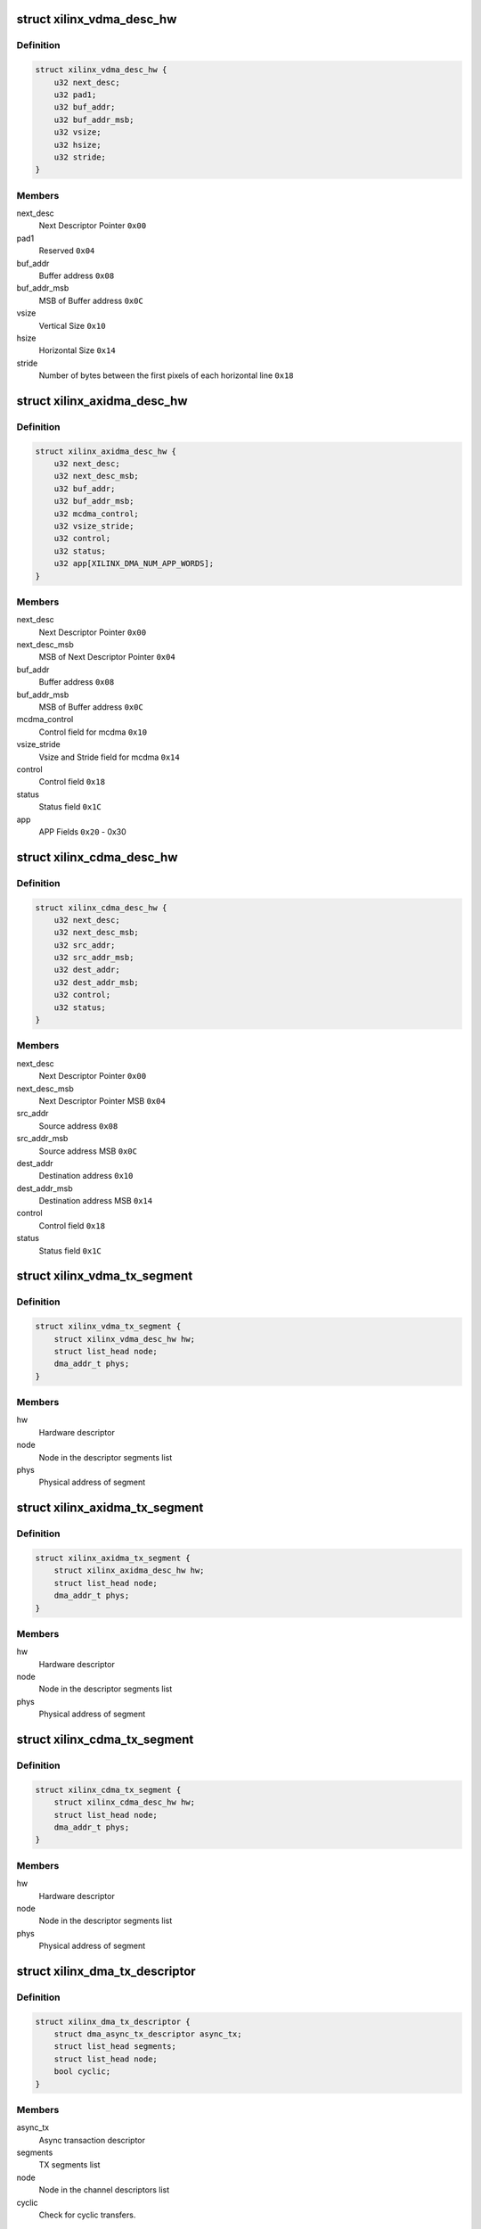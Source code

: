 .. -*- coding: utf-8; mode: rst -*-
.. src-file: drivers/dma/xilinx/xilinx_dma.c

.. _`xilinx_vdma_desc_hw`:

struct xilinx_vdma_desc_hw
==========================

.. c:type:: struct xilinx_vdma_desc_hw

    Hardware Descriptor

.. _`xilinx_vdma_desc_hw.definition`:

Definition
----------

.. code-block:: c

    struct xilinx_vdma_desc_hw {
        u32 next_desc;
        u32 pad1;
        u32 buf_addr;
        u32 buf_addr_msb;
        u32 vsize;
        u32 hsize;
        u32 stride;
    }

.. _`xilinx_vdma_desc_hw.members`:

Members
-------

next_desc
    Next Descriptor Pointer \ ``0x00``\ 

pad1
    Reserved \ ``0x04``\ 

buf_addr
    Buffer address \ ``0x08``\ 

buf_addr_msb
    MSB of Buffer address \ ``0x0C``\ 

vsize
    Vertical Size \ ``0x10``\ 

hsize
    Horizontal Size \ ``0x14``\ 

stride
    Number of bytes between the first
    pixels of each horizontal line \ ``0x18``\ 

.. _`xilinx_axidma_desc_hw`:

struct xilinx_axidma_desc_hw
============================

.. c:type:: struct xilinx_axidma_desc_hw

    Hardware Descriptor for AXI DMA

.. _`xilinx_axidma_desc_hw.definition`:

Definition
----------

.. code-block:: c

    struct xilinx_axidma_desc_hw {
        u32 next_desc;
        u32 next_desc_msb;
        u32 buf_addr;
        u32 buf_addr_msb;
        u32 mcdma_control;
        u32 vsize_stride;
        u32 control;
        u32 status;
        u32 app[XILINX_DMA_NUM_APP_WORDS];
    }

.. _`xilinx_axidma_desc_hw.members`:

Members
-------

next_desc
    Next Descriptor Pointer \ ``0x00``\ 

next_desc_msb
    MSB of Next Descriptor Pointer \ ``0x04``\ 

buf_addr
    Buffer address \ ``0x08``\ 

buf_addr_msb
    MSB of Buffer address \ ``0x0C``\ 

mcdma_control
    Control field for mcdma \ ``0x10``\ 

vsize_stride
    Vsize and Stride field for mcdma \ ``0x14``\ 

control
    Control field \ ``0x18``\ 

status
    Status field \ ``0x1C``\ 

app
    APP Fields \ ``0x20``\  - 0x30

.. _`xilinx_cdma_desc_hw`:

struct xilinx_cdma_desc_hw
==========================

.. c:type:: struct xilinx_cdma_desc_hw

    Hardware Descriptor

.. _`xilinx_cdma_desc_hw.definition`:

Definition
----------

.. code-block:: c

    struct xilinx_cdma_desc_hw {
        u32 next_desc;
        u32 next_desc_msb;
        u32 src_addr;
        u32 src_addr_msb;
        u32 dest_addr;
        u32 dest_addr_msb;
        u32 control;
        u32 status;
    }

.. _`xilinx_cdma_desc_hw.members`:

Members
-------

next_desc
    Next Descriptor Pointer \ ``0x00``\ 

next_desc_msb
    Next Descriptor Pointer MSB \ ``0x04``\ 

src_addr
    Source address \ ``0x08``\ 

src_addr_msb
    Source address MSB \ ``0x0C``\ 

dest_addr
    Destination address \ ``0x10``\ 

dest_addr_msb
    Destination address MSB \ ``0x14``\ 

control
    Control field \ ``0x18``\ 

status
    Status field \ ``0x1C``\ 

.. _`xilinx_vdma_tx_segment`:

struct xilinx_vdma_tx_segment
=============================

.. c:type:: struct xilinx_vdma_tx_segment

    Descriptor segment

.. _`xilinx_vdma_tx_segment.definition`:

Definition
----------

.. code-block:: c

    struct xilinx_vdma_tx_segment {
        struct xilinx_vdma_desc_hw hw;
        struct list_head node;
        dma_addr_t phys;
    }

.. _`xilinx_vdma_tx_segment.members`:

Members
-------

hw
    Hardware descriptor

node
    Node in the descriptor segments list

phys
    Physical address of segment

.. _`xilinx_axidma_tx_segment`:

struct xilinx_axidma_tx_segment
===============================

.. c:type:: struct xilinx_axidma_tx_segment

    Descriptor segment

.. _`xilinx_axidma_tx_segment.definition`:

Definition
----------

.. code-block:: c

    struct xilinx_axidma_tx_segment {
        struct xilinx_axidma_desc_hw hw;
        struct list_head node;
        dma_addr_t phys;
    }

.. _`xilinx_axidma_tx_segment.members`:

Members
-------

hw
    Hardware descriptor

node
    Node in the descriptor segments list

phys
    Physical address of segment

.. _`xilinx_cdma_tx_segment`:

struct xilinx_cdma_tx_segment
=============================

.. c:type:: struct xilinx_cdma_tx_segment

    Descriptor segment

.. _`xilinx_cdma_tx_segment.definition`:

Definition
----------

.. code-block:: c

    struct xilinx_cdma_tx_segment {
        struct xilinx_cdma_desc_hw hw;
        struct list_head node;
        dma_addr_t phys;
    }

.. _`xilinx_cdma_tx_segment.members`:

Members
-------

hw
    Hardware descriptor

node
    Node in the descriptor segments list

phys
    Physical address of segment

.. _`xilinx_dma_tx_descriptor`:

struct xilinx_dma_tx_descriptor
===============================

.. c:type:: struct xilinx_dma_tx_descriptor

    Per Transaction structure

.. _`xilinx_dma_tx_descriptor.definition`:

Definition
----------

.. code-block:: c

    struct xilinx_dma_tx_descriptor {
        struct dma_async_tx_descriptor async_tx;
        struct list_head segments;
        struct list_head node;
        bool cyclic;
    }

.. _`xilinx_dma_tx_descriptor.members`:

Members
-------

async_tx
    Async transaction descriptor

segments
    TX segments list

node
    Node in the channel descriptors list

cyclic
    Check for cyclic transfers.

.. _`xilinx_dma_chan`:

struct xilinx_dma_chan
======================

.. c:type:: struct xilinx_dma_chan

    Driver specific DMA channel structure

.. _`xilinx_dma_chan.definition`:

Definition
----------

.. code-block:: c

    struct xilinx_dma_chan {
        struct xilinx_dma_device *xdev;
        u32 ctrl_offset;
        u32 desc_offset;
        spinlock_t lock;
        struct list_head pending_list;
        struct list_head active_list;
        struct list_head done_list;
        struct list_head free_seg_list;
        struct dma_chan common;
        struct dma_pool *desc_pool;
        struct device *dev;
        int irq;
        int id;
        enum dma_transfer_direction direction;
        int num_frms;
        bool has_sg;
        bool cyclic;
        bool genlock;
        bool err;
        bool idle;
        struct tasklet_struct tasklet;
        struct xilinx_vdma_config config;
        bool flush_on_fsync;
        u32 desc_pendingcount;
        bool ext_addr;
        u32 desc_submitcount;
        u32 residue;
        struct xilinx_axidma_tx_segment *seg_v;
        dma_addr_t seg_p;
        struct xilinx_axidma_tx_segment *cyclic_seg_v;
        dma_addr_t cyclic_seg_p;
        void (*start_transfer)(struct xilinx_dma_chan *chan);
        int (*stop_transfer)(struct xilinx_dma_chan *chan);
        u16 tdest;
        bool has_vflip;
    }

.. _`xilinx_dma_chan.members`:

Members
-------

xdev
    Driver specific device structure

ctrl_offset
    Control registers offset

desc_offset
    TX descriptor registers offset

lock
    Descriptor operation lock

pending_list
    Descriptors waiting

active_list
    Descriptors ready to submit

done_list
    Complete descriptors

free_seg_list
    Free descriptors

common
    DMA common channel

desc_pool
    Descriptors pool

dev
    The dma device

irq
    Channel IRQ

id
    Channel ID

direction
    Transfer direction

num_frms
    Number of frames

has_sg
    Support scatter transfers

cyclic
    Check for cyclic transfers.

genlock
    Support genlock mode

err
    Channel has errors

idle
    Check for channel idle

tasklet
    Cleanup work after irq

config
    Device configuration info

flush_on_fsync
    Flush on Frame sync

desc_pendingcount
    Descriptor pending count

ext_addr
    Indicates 64 bit addressing is supported by dma channel

desc_submitcount
    Descriptor h/w submitted count

residue
    Residue for AXI DMA

seg_v
    Statically allocated segments base

seg_p
    Physical allocated segments base

cyclic_seg_v
    Statically allocated segment base for cyclic transfers

cyclic_seg_p
    Physical allocated segments base for cyclic dma

start_transfer
    Differentiate b/w DMA IP's transfer

stop_transfer
    Differentiate b/w DMA IP's quiesce

tdest
    TDEST value for mcdma

has_vflip
    S2MM vertical flip

.. _`xdma_ip_type`:

enum xdma_ip_type
=================

.. c:type:: enum xdma_ip_type

    DMA IP type.

.. _`xdma_ip_type.definition`:

Definition
----------

.. code-block:: c

    enum xdma_ip_type {
        XDMA_TYPE_AXIDMA,
        XDMA_TYPE_CDMA,
        XDMA_TYPE_VDMA
    };

.. _`xdma_ip_type.constants`:

Constants
---------

XDMA_TYPE_AXIDMA
    Axi dma ip.

XDMA_TYPE_CDMA
    Axi cdma ip.

XDMA_TYPE_VDMA
    Axi vdma ip.

.. _`xilinx_dma_device`:

struct xilinx_dma_device
========================

.. c:type:: struct xilinx_dma_device

    DMA device structure

.. _`xilinx_dma_device.definition`:

Definition
----------

.. code-block:: c

    struct xilinx_dma_device {
        void __iomem *regs;
        struct device *dev;
        struct dma_device common;
        struct xilinx_dma_chan *chan[XILINX_DMA_MAX_CHANS_PER_DEVICE];
        bool has_sg;
        bool mcdma;
        u32 flush_on_fsync;
        bool ext_addr;
        struct platform_device *pdev;
        const struct xilinx_dma_config *dma_config;
        struct clk *axi_clk;
        struct clk *tx_clk;
        struct clk *txs_clk;
        struct clk *rx_clk;
        struct clk *rxs_clk;
        u32 nr_channels;
        u32 chan_id;
    }

.. _`xilinx_dma_device.members`:

Members
-------

regs
    I/O mapped base address

dev
    Device Structure

common
    DMA device structure

chan
    Driver specific DMA channel

has_sg
    Specifies whether Scatter-Gather is present or not

mcdma
    Specifies whether Multi-Channel is present or not

flush_on_fsync
    Flush on frame sync

ext_addr
    Indicates 64 bit addressing is supported by dma device

pdev
    Platform device structure pointer

dma_config
    DMA config structure

axi_clk
    DMA Axi4-lite interace clock

tx_clk
    DMA mm2s clock

txs_clk
    DMA mm2s stream clock

rx_clk
    DMA s2mm clock

rxs_clk
    DMA s2mm stream clock

nr_channels
    Number of channels DMA device supports

chan_id
    DMA channel identifier

.. _`vdma_desc_write_64`:

vdma_desc_write_64
==================

.. c:function:: void vdma_desc_write_64(struct xilinx_dma_chan *chan, u32 reg, u32 value_lsb, u32 value_msb)

    64-bit descriptor write

    :param chan:
        Driver specific VDMA channel
    :type chan: struct xilinx_dma_chan \*

    :param reg:
        Register to write
    :type reg: u32

    :param value_lsb:
        lower address of the descriptor.
    :type value_lsb: u32

    :param value_msb:
        upper address of the descriptor.
    :type value_msb: u32

.. _`vdma_desc_write_64.description`:

Description
-----------

Since vdma driver is trying to write to a register offset which is not a
multiple of 64 bits(ex : 0x5c), we are writing as two separate 32 bits
instead of a single 64 bit register write.

.. _`xilinx_vdma_alloc_tx_segment`:

xilinx_vdma_alloc_tx_segment
============================

.. c:function:: struct xilinx_vdma_tx_segment *xilinx_vdma_alloc_tx_segment(struct xilinx_dma_chan *chan)

    Allocate transaction segment

    :param chan:
        Driver specific DMA channel
    :type chan: struct xilinx_dma_chan \*

.. _`xilinx_vdma_alloc_tx_segment.return`:

Return
------

The allocated segment on success and NULL on failure.

.. _`xilinx_cdma_alloc_tx_segment`:

xilinx_cdma_alloc_tx_segment
============================

.. c:function:: struct xilinx_cdma_tx_segment *xilinx_cdma_alloc_tx_segment(struct xilinx_dma_chan *chan)

    Allocate transaction segment

    :param chan:
        Driver specific DMA channel
    :type chan: struct xilinx_dma_chan \*

.. _`xilinx_cdma_alloc_tx_segment.return`:

Return
------

The allocated segment on success and NULL on failure.

.. _`xilinx_axidma_alloc_tx_segment`:

xilinx_axidma_alloc_tx_segment
==============================

.. c:function:: struct xilinx_axidma_tx_segment *xilinx_axidma_alloc_tx_segment(struct xilinx_dma_chan *chan)

    Allocate transaction segment

    :param chan:
        Driver specific DMA channel
    :type chan: struct xilinx_dma_chan \*

.. _`xilinx_axidma_alloc_tx_segment.return`:

Return
------

The allocated segment on success and NULL on failure.

.. _`xilinx_dma_free_tx_segment`:

xilinx_dma_free_tx_segment
==========================

.. c:function:: void xilinx_dma_free_tx_segment(struct xilinx_dma_chan *chan, struct xilinx_axidma_tx_segment *segment)

    Free transaction segment

    :param chan:
        Driver specific DMA channel
    :type chan: struct xilinx_dma_chan \*

    :param segment:
        DMA transaction segment
    :type segment: struct xilinx_axidma_tx_segment \*

.. _`xilinx_cdma_free_tx_segment`:

xilinx_cdma_free_tx_segment
===========================

.. c:function:: void xilinx_cdma_free_tx_segment(struct xilinx_dma_chan *chan, struct xilinx_cdma_tx_segment *segment)

    Free transaction segment

    :param chan:
        Driver specific DMA channel
    :type chan: struct xilinx_dma_chan \*

    :param segment:
        DMA transaction segment
    :type segment: struct xilinx_cdma_tx_segment \*

.. _`xilinx_vdma_free_tx_segment`:

xilinx_vdma_free_tx_segment
===========================

.. c:function:: void xilinx_vdma_free_tx_segment(struct xilinx_dma_chan *chan, struct xilinx_vdma_tx_segment *segment)

    Free transaction segment

    :param chan:
        Driver specific DMA channel
    :type chan: struct xilinx_dma_chan \*

    :param segment:
        DMA transaction segment
    :type segment: struct xilinx_vdma_tx_segment \*

.. _`xilinx_dma_alloc_tx_descriptor`:

xilinx_dma_alloc_tx_descriptor
==============================

.. c:function:: struct xilinx_dma_tx_descriptor *xilinx_dma_alloc_tx_descriptor(struct xilinx_dma_chan *chan)

    Allocate transaction descriptor

    :param chan:
        Driver specific DMA channel
    :type chan: struct xilinx_dma_chan \*

.. _`xilinx_dma_alloc_tx_descriptor.return`:

Return
------

The allocated descriptor on success and NULL on failure.

.. _`xilinx_dma_free_tx_descriptor`:

xilinx_dma_free_tx_descriptor
=============================

.. c:function:: void xilinx_dma_free_tx_descriptor(struct xilinx_dma_chan *chan, struct xilinx_dma_tx_descriptor *desc)

    Free transaction descriptor

    :param chan:
        Driver specific DMA channel
    :type chan: struct xilinx_dma_chan \*

    :param desc:
        DMA transaction descriptor
    :type desc: struct xilinx_dma_tx_descriptor \*

.. _`xilinx_dma_free_desc_list`:

xilinx_dma_free_desc_list
=========================

.. c:function:: void xilinx_dma_free_desc_list(struct xilinx_dma_chan *chan, struct list_head *list)

    Free descriptors list

    :param chan:
        Driver specific DMA channel
    :type chan: struct xilinx_dma_chan \*

    :param list:
        List to parse and delete the descriptor
    :type list: struct list_head \*

.. _`xilinx_dma_free_descriptors`:

xilinx_dma_free_descriptors
===========================

.. c:function:: void xilinx_dma_free_descriptors(struct xilinx_dma_chan *chan)

    Free channel descriptors

    :param chan:
        Driver specific DMA channel
    :type chan: struct xilinx_dma_chan \*

.. _`xilinx_dma_free_chan_resources`:

xilinx_dma_free_chan_resources
==============================

.. c:function:: void xilinx_dma_free_chan_resources(struct dma_chan *dchan)

    Free channel resources

    :param dchan:
        DMA channel
    :type dchan: struct dma_chan \*

.. _`xilinx_dma_chan_handle_cyclic`:

xilinx_dma_chan_handle_cyclic
=============================

.. c:function:: void xilinx_dma_chan_handle_cyclic(struct xilinx_dma_chan *chan, struct xilinx_dma_tx_descriptor *desc, unsigned long *flags)

    Cyclic dma callback

    :param chan:
        Driver specific dma channel
    :type chan: struct xilinx_dma_chan \*

    :param desc:
        dma transaction descriptor
    :type desc: struct xilinx_dma_tx_descriptor \*

    :param flags:
        flags for spin lock
    :type flags: unsigned long \*

.. _`xilinx_dma_chan_desc_cleanup`:

xilinx_dma_chan_desc_cleanup
============================

.. c:function:: void xilinx_dma_chan_desc_cleanup(struct xilinx_dma_chan *chan)

    Clean channel descriptors

    :param chan:
        Driver specific DMA channel
    :type chan: struct xilinx_dma_chan \*

.. _`xilinx_dma_do_tasklet`:

xilinx_dma_do_tasklet
=====================

.. c:function:: void xilinx_dma_do_tasklet(unsigned long data)

    Schedule completion tasklet

    :param data:
        Pointer to the Xilinx DMA channel structure
    :type data: unsigned long

.. _`xilinx_dma_alloc_chan_resources`:

xilinx_dma_alloc_chan_resources
===============================

.. c:function:: int xilinx_dma_alloc_chan_resources(struct dma_chan *dchan)

    Allocate channel resources

    :param dchan:
        DMA channel
    :type dchan: struct dma_chan \*

.. _`xilinx_dma_alloc_chan_resources.return`:

Return
------

'0' on success and failure value on error

.. _`xilinx_dma_tx_status`:

xilinx_dma_tx_status
====================

.. c:function:: enum dma_status xilinx_dma_tx_status(struct dma_chan *dchan, dma_cookie_t cookie, struct dma_tx_state *txstate)

    Get DMA transaction status

    :param dchan:
        DMA channel
    :type dchan: struct dma_chan \*

    :param cookie:
        Transaction identifier
    :type cookie: dma_cookie_t

    :param txstate:
        Transaction state
    :type txstate: struct dma_tx_state \*

.. _`xilinx_dma_tx_status.return`:

Return
------

DMA transaction status

.. _`xilinx_dma_stop_transfer`:

xilinx_dma_stop_transfer
========================

.. c:function:: int xilinx_dma_stop_transfer(struct xilinx_dma_chan *chan)

    Halt DMA channel

    :param chan:
        Driver specific DMA channel
    :type chan: struct xilinx_dma_chan \*

.. _`xilinx_dma_stop_transfer.return`:

Return
------

'0' on success and failure value on error

.. _`xilinx_cdma_stop_transfer`:

xilinx_cdma_stop_transfer
=========================

.. c:function:: int xilinx_cdma_stop_transfer(struct xilinx_dma_chan *chan)

    Wait for the current transfer to complete

    :param chan:
        Driver specific DMA channel
    :type chan: struct xilinx_dma_chan \*

.. _`xilinx_cdma_stop_transfer.return`:

Return
------

'0' on success and failure value on error

.. _`xilinx_dma_start`:

xilinx_dma_start
================

.. c:function:: void xilinx_dma_start(struct xilinx_dma_chan *chan)

    Start DMA channel

    :param chan:
        Driver specific DMA channel
    :type chan: struct xilinx_dma_chan \*

.. _`xilinx_vdma_start_transfer`:

xilinx_vdma_start_transfer
==========================

.. c:function:: void xilinx_vdma_start_transfer(struct xilinx_dma_chan *chan)

    Starts VDMA transfer

    :param chan:
        Driver specific channel struct pointer
    :type chan: struct xilinx_dma_chan \*

.. _`xilinx_cdma_start_transfer`:

xilinx_cdma_start_transfer
==========================

.. c:function:: void xilinx_cdma_start_transfer(struct xilinx_dma_chan *chan)

    Starts cdma transfer

    :param chan:
        Driver specific channel struct pointer
    :type chan: struct xilinx_dma_chan \*

.. _`xilinx_dma_start_transfer`:

xilinx_dma_start_transfer
=========================

.. c:function:: void xilinx_dma_start_transfer(struct xilinx_dma_chan *chan)

    Starts DMA transfer

    :param chan:
        Driver specific channel struct pointer
    :type chan: struct xilinx_dma_chan \*

.. _`xilinx_dma_issue_pending`:

xilinx_dma_issue_pending
========================

.. c:function:: void xilinx_dma_issue_pending(struct dma_chan *dchan)

    Issue pending transactions

    :param dchan:
        DMA channel
    :type dchan: struct dma_chan \*

.. _`xilinx_dma_complete_descriptor`:

xilinx_dma_complete_descriptor
==============================

.. c:function:: void xilinx_dma_complete_descriptor(struct xilinx_dma_chan *chan)

    Mark the active descriptor as complete

    :param chan:
        xilinx DMA channel
    :type chan: struct xilinx_dma_chan \*

.. _`xilinx_dma_complete_descriptor.context`:

Context
-------

hardirq

.. _`xilinx_dma_reset`:

xilinx_dma_reset
================

.. c:function:: int xilinx_dma_reset(struct xilinx_dma_chan *chan)

    Reset DMA channel

    :param chan:
        Driver specific DMA channel
    :type chan: struct xilinx_dma_chan \*

.. _`xilinx_dma_reset.return`:

Return
------

'0' on success and failure value on error

.. _`xilinx_dma_chan_reset`:

xilinx_dma_chan_reset
=====================

.. c:function:: int xilinx_dma_chan_reset(struct xilinx_dma_chan *chan)

    Reset DMA channel and enable interrupts

    :param chan:
        Driver specific DMA channel
    :type chan: struct xilinx_dma_chan \*

.. _`xilinx_dma_chan_reset.return`:

Return
------

'0' on success and failure value on error

.. _`xilinx_dma_irq_handler`:

xilinx_dma_irq_handler
======================

.. c:function:: irqreturn_t xilinx_dma_irq_handler(int irq, void *data)

    DMA Interrupt handler

    :param irq:
        IRQ number
    :type irq: int

    :param data:
        Pointer to the Xilinx DMA channel structure
    :type data: void \*

.. _`xilinx_dma_irq_handler.return`:

Return
------

IRQ_HANDLED/IRQ_NONE

.. _`append_desc_queue`:

append_desc_queue
=================

.. c:function:: void append_desc_queue(struct xilinx_dma_chan *chan, struct xilinx_dma_tx_descriptor *desc)

    Queuing descriptor

    :param chan:
        Driver specific dma channel
    :type chan: struct xilinx_dma_chan \*

    :param desc:
        dma transaction descriptor
    :type desc: struct xilinx_dma_tx_descriptor \*

.. _`xilinx_dma_tx_submit`:

xilinx_dma_tx_submit
====================

.. c:function:: dma_cookie_t xilinx_dma_tx_submit(struct dma_async_tx_descriptor *tx)

    Submit DMA transaction

    :param tx:
        Async transaction descriptor
    :type tx: struct dma_async_tx_descriptor \*

.. _`xilinx_dma_tx_submit.return`:

Return
------

cookie value on success and failure value on error

.. _`xilinx_vdma_dma_prep_interleaved`:

xilinx_vdma_dma_prep_interleaved
================================

.. c:function:: struct dma_async_tx_descriptor *xilinx_vdma_dma_prep_interleaved(struct dma_chan *dchan, struct dma_interleaved_template *xt, unsigned long flags)

    prepare a descriptor for a DMA_SLAVE transaction

    :param dchan:
        DMA channel
    :type dchan: struct dma_chan \*

    :param xt:
        Interleaved template pointer
    :type xt: struct dma_interleaved_template \*

    :param flags:
        transfer ack flags
    :type flags: unsigned long

.. _`xilinx_vdma_dma_prep_interleaved.return`:

Return
------

Async transaction descriptor on success and NULL on failure

.. _`xilinx_cdma_prep_memcpy`:

xilinx_cdma_prep_memcpy
=======================

.. c:function:: struct dma_async_tx_descriptor *xilinx_cdma_prep_memcpy(struct dma_chan *dchan, dma_addr_t dma_dst, dma_addr_t dma_src, size_t len, unsigned long flags)

    prepare descriptors for a memcpy transaction

    :param dchan:
        DMA channel
    :type dchan: struct dma_chan \*

    :param dma_dst:
        destination address
    :type dma_dst: dma_addr_t

    :param dma_src:
        source address
    :type dma_src: dma_addr_t

    :param len:
        transfer length
    :type len: size_t

    :param flags:
        transfer ack flags
    :type flags: unsigned long

.. _`xilinx_cdma_prep_memcpy.return`:

Return
------

Async transaction descriptor on success and NULL on failure

.. _`xilinx_dma_prep_slave_sg`:

xilinx_dma_prep_slave_sg
========================

.. c:function:: struct dma_async_tx_descriptor *xilinx_dma_prep_slave_sg(struct dma_chan *dchan, struct scatterlist *sgl, unsigned int sg_len, enum dma_transfer_direction direction, unsigned long flags, void *context)

    prepare descriptors for a DMA_SLAVE transaction

    :param dchan:
        DMA channel
    :type dchan: struct dma_chan \*

    :param sgl:
        scatterlist to transfer to/from
    :type sgl: struct scatterlist \*

    :param sg_len:
        number of entries in \ ``scatterlist``\ 
    :type sg_len: unsigned int

    :param direction:
        DMA direction
    :type direction: enum dma_transfer_direction

    :param flags:
        transfer ack flags
    :type flags: unsigned long

    :param context:
        APP words of the descriptor
    :type context: void \*

.. _`xilinx_dma_prep_slave_sg.return`:

Return
------

Async transaction descriptor on success and NULL on failure

.. _`xilinx_dma_prep_dma_cyclic`:

xilinx_dma_prep_dma_cyclic
==========================

.. c:function:: struct dma_async_tx_descriptor *xilinx_dma_prep_dma_cyclic(struct dma_chan *dchan, dma_addr_t buf_addr, size_t buf_len, size_t period_len, enum dma_transfer_direction direction, unsigned long flags)

    prepare descriptors for a DMA_SLAVE transaction

    :param dchan:
        DMA channel
    :type dchan: struct dma_chan \*

    :param buf_addr:
        Physical address of the buffer
    :type buf_addr: dma_addr_t

    :param buf_len:
        Total length of the cyclic buffers
    :type buf_len: size_t

    :param period_len:
        length of individual cyclic buffer
    :type period_len: size_t

    :param direction:
        DMA direction
    :type direction: enum dma_transfer_direction

    :param flags:
        transfer ack flags
    :type flags: unsigned long

.. _`xilinx_dma_prep_dma_cyclic.return`:

Return
------

Async transaction descriptor on success and NULL on failure

.. _`xilinx_dma_prep_interleaved`:

xilinx_dma_prep_interleaved
===========================

.. c:function:: struct dma_async_tx_descriptor *xilinx_dma_prep_interleaved(struct dma_chan *dchan, struct dma_interleaved_template *xt, unsigned long flags)

    prepare a descriptor for a DMA_SLAVE transaction

    :param dchan:
        DMA channel
    :type dchan: struct dma_chan \*

    :param xt:
        Interleaved template pointer
    :type xt: struct dma_interleaved_template \*

    :param flags:
        transfer ack flags
    :type flags: unsigned long

.. _`xilinx_dma_prep_interleaved.return`:

Return
------

Async transaction descriptor on success and NULL on failure

.. _`xilinx_dma_terminate_all`:

xilinx_dma_terminate_all
========================

.. c:function:: int xilinx_dma_terminate_all(struct dma_chan *dchan)

    Halt the channel and free descriptors

    :param dchan:
        Driver specific DMA Channel pointer
    :type dchan: struct dma_chan \*

.. _`xilinx_dma_terminate_all.return`:

Return
------

'0' always.

.. _`xilinx_vdma_channel_set_config`:

xilinx_vdma_channel_set_config
==============================

.. c:function:: int xilinx_vdma_channel_set_config(struct dma_chan *dchan, struct xilinx_vdma_config *cfg)

    Configure VDMA channel Run-time configuration for Axi VDMA, supports: . halt the channel . configure interrupt coalescing and inter-packet delay threshold . start/stop parking . enable genlock

    :param dchan:
        DMA channel
    :type dchan: struct dma_chan \*

    :param cfg:
        VDMA device configuration pointer
    :type cfg: struct xilinx_vdma_config \*

.. _`xilinx_vdma_channel_set_config.return`:

Return
------

'0' on success and failure value on error

.. _`xilinx_dma_chan_remove`:

xilinx_dma_chan_remove
======================

.. c:function:: void xilinx_dma_chan_remove(struct xilinx_dma_chan *chan)

    Per Channel remove function

    :param chan:
        Driver specific DMA channel
    :type chan: struct xilinx_dma_chan \*

.. _`xilinx_dma_chan_probe`:

xilinx_dma_chan_probe
=====================

.. c:function:: int xilinx_dma_chan_probe(struct xilinx_dma_device *xdev, struct device_node *node, int chan_id)

    Per Channel Probing It get channel features from the device tree entry and initialize special channel handling routines

    :param xdev:
        Driver specific device structure
    :type xdev: struct xilinx_dma_device \*

    :param node:
        Device node
    :type node: struct device_node \*

    :param chan_id:
        DMA Channel id
    :type chan_id: int

.. _`xilinx_dma_chan_probe.return`:

Return
------

'0' on success and failure value on error

.. _`xilinx_dma_child_probe`:

xilinx_dma_child_probe
======================

.. c:function:: int xilinx_dma_child_probe(struct xilinx_dma_device *xdev, struct device_node *node)

    Per child node probe It get number of dma-channels per child node from device-tree and initializes all the channels.

    :param xdev:
        Driver specific device structure
    :type xdev: struct xilinx_dma_device \*

    :param node:
        Device node
    :type node: struct device_node \*

.. _`xilinx_dma_child_probe.return`:

Return
------

0 always.

.. _`of_dma_xilinx_xlate`:

of_dma_xilinx_xlate
===================

.. c:function:: struct dma_chan *of_dma_xilinx_xlate(struct of_phandle_args *dma_spec, struct of_dma *ofdma)

    Translation function

    :param dma_spec:
        Pointer to DMA specifier as found in the device tree
    :type dma_spec: struct of_phandle_args \*

    :param ofdma:
        Pointer to DMA controller data
    :type ofdma: struct of_dma \*

.. _`of_dma_xilinx_xlate.return`:

Return
------

DMA channel pointer on success and NULL on error

.. _`xilinx_dma_probe`:

xilinx_dma_probe
================

.. c:function:: int xilinx_dma_probe(struct platform_device *pdev)

    Driver probe function

    :param pdev:
        Pointer to the platform_device structure
    :type pdev: struct platform_device \*

.. _`xilinx_dma_probe.return`:

Return
------

'0' on success and failure value on error

.. _`xilinx_dma_remove`:

xilinx_dma_remove
=================

.. c:function:: int xilinx_dma_remove(struct platform_device *pdev)

    Driver remove function

    :param pdev:
        Pointer to the platform_device structure
    :type pdev: struct platform_device \*

.. _`xilinx_dma_remove.return`:

Return
------

Always '0'

.. This file was automatic generated / don't edit.


